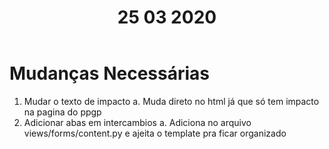 #+TITLE: 25 03 2020

* Mudanças Necessárias
1. Mudar o texto de impacto
   a. Muda direto no html já que só tem impacto na pagina do ppgp
1. Adicionar abas em intercambios
   a. Adiciona no arquivo views/forms/content.py e ajeita o template pra ficar organizado
